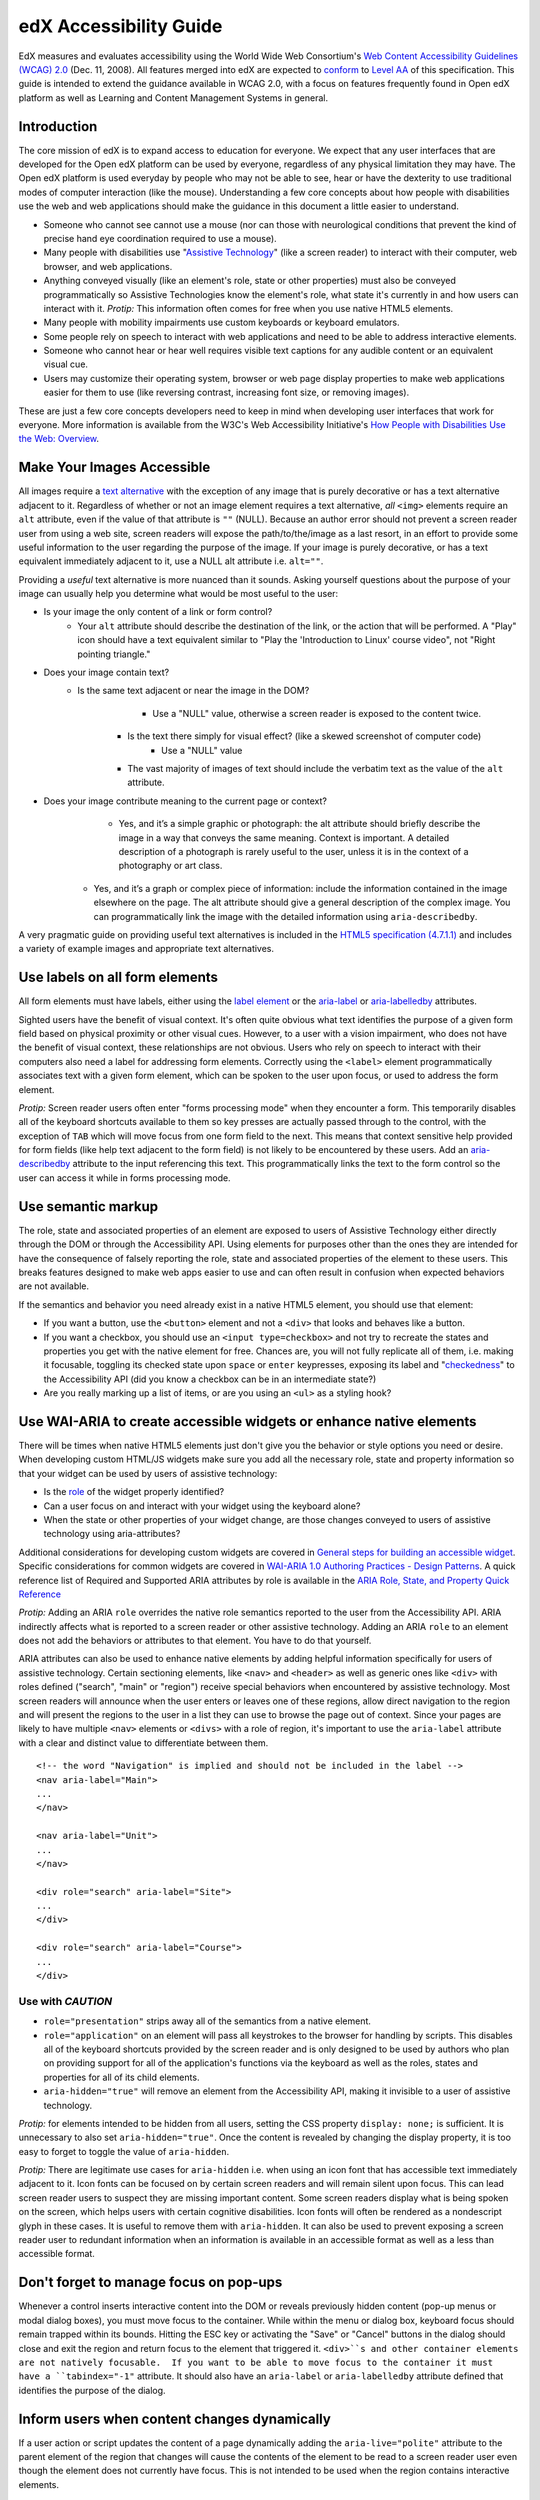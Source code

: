 #######################
edX Accessibility Guide
#######################

EdX measures and evaluates accessibility using the World Wide Web Consortium's `Web Content Accessibility Guidelines (WCAG) 2.0 <http://www.w3.org/TR/WCAG/>`_ (Dec. 11, 2008).  All features merged into edX are expected to `conform <http://www.w3.org/TR/WCAG20/#conformance>`_ to `Level AA <http://www.w3.org/TR/WCAG20/#cc1>`_ of this specification.  This guide is intended to extend the guidance available in WCAG 2.0, with a focus on features frequently found in Open edX platform as well as Learning and Content Management Systems in general.

Introduction
************

The core mission of edX is to expand access to education for everyone.  We expect that any user interfaces that are developed for the Open edX platform can be used by everyone, regardless of any physical limitation they may have.  The Open edX platform is used everyday by people who may not be able to see, hear or have the dexterity to use traditional modes of computer interaction (like the mouse).  Understanding a few core concepts about how people with disabilities use the web and web applications should make the guidance in this document a little easier to understand.

* Someone who cannot see cannot use a mouse (nor can those with neurological conditions that prevent the kind of precise hand eye coordination required to use a mouse).
* Many people with disabilities use "`Assistive Technology <http://www.w3.org/TR/WCAG20/#atdef>`_" (like a screen reader) to interact with their computer, web browser, and web applications.
* Anything conveyed visually (like an element's role, state or other properties) must also be conveyed programmatically so Assistive Technologies know the element's role, what state it's currently in and how users can interact with it.  *Protip:* This information often comes for free when you use native HTML5 elements.
* Many people with mobility impairments use custom keyboards or keyboard emulators.
* Some people rely on speech to interact with web applications and need to be able to address interactive elements.
* Someone who cannot hear or hear well requires visible text captions for any audible content or an equivalent visual cue.
* Users may customize their operating system, browser or web page display properties to make web applications easier for them to use (like reversing contrast, increasing font size, or removing images). 

These are just a few core concepts developers need to keep in mind when developing user interfaces that work for everyone.  More information is available from the W3C's Web Accessibility Initiative's `How People with Disabilities Use the Web: Overview <http://www.w3.org/WAI/intro/people-use-web/Overview.html>`_.

Make Your Images Accessible
************************

All images require a `text alternative <http://www.w3.org/TR/WCAG20/#text-altdef>`_ with the exception of any image that is purely decorative or has a text alternative adjacent to it.  Regardless of whether or not an image element requires a text alternative, *all* ``<img>`` elements require an ``alt`` attribute, even if the value of that attribute is ``""`` (NULL).  Because an author error should not prevent a screen reader user from using a web site, screen readers will expose the path/to/the/image as a last resort, in an effort to provide some useful information to the user regarding the purpose of the image.  If your image is purely decorative, or has a text equivalent immediately adjacent to it, use a NULL alt attribute i.e. ``alt=""``.

Providing a *useful* text alternative is more nuanced than it sounds.  Asking yourself questions about the purpose of your image can usually help you determine what would be most useful to the user:

* Is your image the only content of a link or form control?
    * Your ``alt`` attribute should describe the destination of the link, or the action that will be performed.  A "Play" icon should have a text equivalent similar to "Play the 'Introduction to Linux' course video", not "Right pointing triangle."
* Does your image contain text?
    * Is the same text adjacent or near the image in the DOM?
		* Use a "NULL" value, otherwise a screen reader is exposed to the content twice.
	* Is the text there simply for visual effect? (like a skewed screenshot of computer code)
		* Use a "NULL" value
	* The vast majority of images of text should include the verbatim text as the value of the ``alt`` attribute.
* Does your image contribute meaning to the current page or context?
	* Yes, and it’s a simple graphic or photograph: the alt attribute should briefly describe the image in a way that conveys the same meaning.  Context is important.  A detailed description of a photograph is rarely useful to the user, unless it is in the context of a photography or art class.
    * Yes, and it’s a graph or complex piece of information: include the information contained in the image elsewhere on the page.  The alt attribute should give a general description of the complex image.  You can programmatically link the image with the detailed information using ``aria-describedby``.
	
A very pragmatic guide on providing useful text alternatives is included in the `HTML5 specification (4.7.1.1) <http://www.w3.org/TR/html5/embedded-content-0.html#alt>`_ and includes a variety of example images and appropriate text alternatives.

Use labels on all form elements
*******************************

All form elements must have labels, either using the `label element <http://www.w3.org/TR/html5/forms.html#the-label-element>`_ or the `aria-label <http://www.w3.org/TR/wai-aria/states_and_properties#aria-label>`_ or `aria-labelledby <http://www.w3.org/TR/wai-aria/states_and_properties#aria-labelledby>`_ attributes.

Sighted users have the benefit of visual context.  It's often quite obvious what text identifies the purpose of a given form field based on physical proximity or other visual cues.  However, to a user with a vision impairment, who does not have the benefit of visual context, these relationships are not obvious.  Users who rely on speech to interact with their computers also need a label for addressing form elements.  Correctly using the ``<label>`` element programmatically associates text with a given form element, which can be spoken to the user upon focus, or used to address the form element.

*Protip:* Screen reader users often enter "forms processing mode" when they encounter a form.  This temporarily disables all of the keyboard shortcuts available to them so key presses are actually passed through to the control, with the exception of ``TAB`` which will move focus from one form field to the next.  This means that context sensitive help provided for form fields (like help text adjacent to the form field) is not likely to be encountered by these users.  Add an `aria-describedby <http://www.w3.org/TR/wai-aria/states_and_properties#aria-describedby>`_ attribute to the input referencing this text.  This programmatically links the text to the form control so the user can access it while in forms processing mode.

Use semantic markup
*******************************

The role, state and associated properties of an element are exposed to users of Assistive Technology either directly through the DOM or through the Accessibility API.  Using elements for purposes other than the ones they are intended for have the consequence of falsely reporting the role, state and associated properties of the element to these users.  This breaks features designed to make web apps easier to use and can often result in confusion when expected behaviors are not available.

If the semantics and behavior you need already exist in a native HTML5 element, you should use that element:  

* If you want a button, use the ``<button>`` element and not a ``<div>`` that looks and behaves like a button.  
* If you want a checkbox, you should use an ``<input type=checkbox>`` and not try to recreate the states and properties you get with the native element for free. Chances are, you will not fully replicate all of them, i.e. making it focusable, toggling its checked state upon ``space`` or ``enter`` keypresses, exposing its label and  "`checkedness <http://www.w3.org/TR/html5/forms.html#concept-fe-checked>`_" to the Accessibility API (did you know a checkbox can be in an intermediate state?)
* Are you really marking up a list of items, or are you using an ``<ul>`` as a styling hook?

Use WAI-ARIA to create accessible widgets or enhance native elements
*******************

There will be times when native HTML5 elements just don't give you the behavior or style options you need or desire.  When developing custom HTML/JS widgets make sure you add all the necessary role, state and property information so that your widget can be used by users of assistive technology:

* Is the `role <http://www.w3.org/TR/wai-aria/roles>`_ of the widget properly identified?
* Can a user focus on and interact with your widget using the keyboard alone?
* When the state or other properties of your widget change, are those changes conveyed to users of assistive technology using aria-attributes?

Additional considerations for developing custom widgets are covered in `General steps for building an accessible widget <http://www.w3.org/TR/wai-aria-practices/#accessiblewidget>`_.  Specific considerations for common widgets are covered in `WAI-ARIA 1.0 Authoring Practices - Design Patterns <http://www.w3.org/TR/2013/WD-wai-aria-practices-20130307/#aria_ex>`_.  A quick reference list of Required and Supported ARIA attributes by role is available in the `ARIA Role, State, and Property Quick Reference  <http://www.w3.org/TR/aria-in-html/#aria-role-state-and-property-quick-reference>`_

*Protip:* Adding an ARIA ``role`` overrides the native role semantics reported to the user from the Accessibility API.  ARIA indirectly affects what is reported to a screen reader or other assistive technology. Adding an ARIA ``role`` to an element does not add the behaviors or attributes to that element.  You have to do that yourself.  

ARIA attributes can also be used to enhance native elements by adding helpful information specifically for users of assistive technology.  Certain sectioning elements, like ``<nav>`` and ``<header>``  as well as generic ones like ``<div>`` with roles defined ("search", "main" or "region") receive special behaviors when encountered by assistive technology.  Most screen readers will announce when the user enters or leaves one of these regions, allow direct navigation to the region and will present the regions to the user in a list they can use to browse the page out of context.  Since your pages are likely to have multiple ``<nav>`` elements or ``<divs>`` with a role of region, it's important to use the ``aria-label`` attribute with a clear and distinct value to differentiate between them. ::

	<!-- the word "Navigation" is implied and should not be included in the label -->
	<nav aria-label="Main">
	...
	</nav>
	
	<nav aria-label="Unit">
	...
	</nav>
	
	<div role="search" aria-label="Site">
	...
	</div>
	
	<div role="search" aria-label="Course">
	...
	</div>

--------------
Use with *CAUTION*
--------------

* ``role="presentation"`` strips away all of the semantics from a native element.
* ``role="application"`` on an element will pass all keystrokes to the browser for handling by scripts.  This disables all of the keyboard shortcuts provided by the screen reader and is only designed to be used by authors who plan on providing support for all of the application's functions via the keyboard as well as the roles, states and properties for all of its child elements.
* ``aria-hidden="true"`` will remove an element from the Accessibility API, making it invisible to a user of assistive technology. 

*Protip:* for elements intended to be hidden from all users, setting the CSS property ``display: none;`` is sufficient.  It is unnecessary to also set ``aria-hidden="true"``.  Once the content is revealed by changing the display property, it is too easy to forget to toggle the value of ``aria-hidden``.

*Protip:* There are legitimate use cases for ``aria-hidden`` i.e. when using an icon font that has accessible text immediately adjacent to it.  Icon fonts can be focused on by certain screen readers and will remain silent upon focus.  This can lead screen reader users to suspect they are missing important content.  Some screen readers display what is being spoken on the screen, which helps users with certain cognitive disabilities.  Icon fonts will often be rendered as a nondescript glyph in these cases.  It is useful to remove them with ``aria-hidden``.  It can also be used to prevent exposing a screen reader user to redundant information when an information is available in an accessible format as well as a less than accessible format.

Don't forget to manage focus on pop-ups
************

Whenever a control inserts interactive content into the DOM or reveals previously hidden content (pop-up menus or modal dialog boxes), you must move focus to the container.  While within the menu or dialog box, keyboard focus should remain trapped within its bounds.  Hitting the ESC key or activating the "Save" or "Cancel" buttons in the dialog should close and exit the region and return focus to the element that triggered it.  ``<div>``s and other container elements are not natively focusable.  If you want to be able to move focus to the container it must have a ``tabindex="-1"`` attribute.  It should also have an ``aria-label`` or ``aria-labelledby`` attribute defined that identifies the purpose of the dialog.

Inform users when content changes dynamically
************************************

If a user action or script updates the content of a page dynamically adding the ``aria-live="polite"`` attribute to the parent element of the region that changes will cause the contents of the element to be read to a screen reader user even though the element does not currently have focus.  This is not intended to be used when the region contains interactive elements. 

Techniques for hiding and exposing content to targeted audiences
******************************************

Content that enhances the experience for one audience may be confusing or encumber a different audience. For instance, a close button that looks like ``X`` will be read by a screen reader as the letter X, unless you hide it from the Accessibility API. To visibly hide content that should be read by screen readers, edX makes a CSS ``class="sr"`` available to expose content only to screen reader users: 
::
	<a href="#">
		<span aria-hidden="true">X</span>
		<span class="sr">Close</span>
	</a>
	
In the example above, a sighted user will only see the X.  A screen reader user will only hear "Close."
	
Do not add content using CSS
****************************

CSS generated content can cause many accessibility problems.  Since many screen readers interact with the DOM, they are not exposed to content generated by CSS, which does not live in the DOM.  There is currently no mechanism for adding alternative content for images added using CSS (either background images or pseudo elements).  Many developers think that providing screen reader only text can be used to solve this.  However, images added using this technique will not be rendered to users who have high contrast mode enabled on their operating systems.  These users are likely not using screen readers, so they cannot access the visible icon, or the screen reader text.

Include a descriptive ``title`` attribute for all ``<iframe>`` elements
*******************************

Use the ``title`` attribute to provide a description of the embedded content to help users decide if they would like to interact with this content or not.  ``<iframe>`` titles may be presented out of context (like in a list within a dialog box), so choose text that will make sense when exposed out of context.

Make sure all links and interactive controls have labels that make sense out of context
*************************

Screen reader users have the option of listing and navigating links and form controls out of the context of the page.  When a page contains vague and non-unique text like "Click here" or "More" the purpose of these links is not clear without the text that is adjacent to them.

Choose colors that meet WCAG 2.0's minimum contrast ratios
***************************

A minimum contrast between foreground and background colors is critical for users with impaired vision.  You can `check color contrast ratios <https://duckduckgo.com/l/?kh=-1&uddg=https%3A%2F%2Fleaverou.github.io%2Fcontrast-ratio%2F>`_ using any number of tools available for free online.

Testing and self-assessment
***************************

While the only way to determine if your feature is fully accessible is to manually test it with assistive technology, there are a number of automated tools you can use to perform a self assessment.  Automated tools may report false positives and may not catch every possible error.  However, they are a quick and easy way to avoid the most common mistakes:

* `WAVE Accessibility Toolbar <http://wave.webaim.org/toolbar/>`_ (Chrome/Firefox)
* `Web Developer Toolbar <https://addons.mozilla.org/en-US/firefox/addon/web-developer/>`_ (Firefox)
* `Chrome Accessibility Developer Tools <https://chrome.google.com/webstore/detail/accessibility-developer-t/fpkknkljclfencbdbgkenhalefipecmb>`_ 
* Your keyboard

If you want to test your feature using a screen reader, the following options are available for free:

* Voiceover (Command + F5 on Mac)
* `ChromeVox <http://www.chromevox.com>`_ (Screen reader for Chrome)
* `NVDA <http://www.nvaccess.org/download/>`_ (Screen Reader for Windows - FOSS)
* `JAWS <http://www.freedomscientific.com/Downloads/ProductDemos>`_ (Screen Reader for Windows - Commercial but free to use in 40 minute demo mode)
